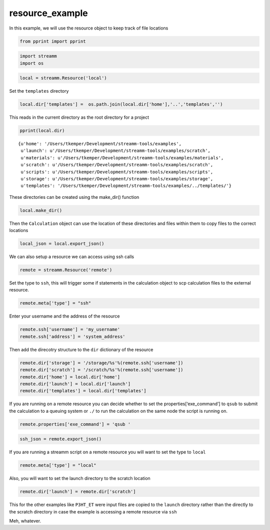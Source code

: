 .. _resource_example:
  
resource_example
========================
 

In this example, we will use the resource object to keep track of file
locations

.. code:: python

    from pprint import pprint

.. code:: python

    import streamm
    import os 

.. code:: python

    local = streamm.Resource('local')

Set the ``templates`` directory

.. code:: python

    local.dir['templates'] =  os.path.join(local.dir['home'],'..','templates','')

This reads in the current directory as the root directory for a project

.. code:: python

    pprint(local.dir)


.. parsed-literal::

    {u'home': '/Users/tkemper/Development/streamm-tools/examples',
     u'launch': u'/Users/tkemper/Development/streamm-tools/examples/scratch',
     u'materials': u'/Users/tkemper/Development/streamm-tools/examples/materials',
     u'scratch': u'/Users/tkemper/Development/streamm-tools/examples/scratch',
     u'scripts': u'/Users/tkemper/Development/streamm-tools/examples/scripts',
     u'storage': u'/Users/tkemper/Development/streamm-tools/examples/storage',
     u'templates': '/Users/tkemper/Development/streamm-tools/examples/../templates/'}


These directories can be created using the make_dir() function

.. code:: python

    local.make_dir()

Then the ``Calculation`` object can use the location of these
directories and files within them to copy files to the correct locations

.. code:: python

    local_json = local.export_json()

We can also setup a resource we can access using ssh calls

.. code:: python

    remote = streamm.Resource('remote')

Set the type to ``ssh``, this will trigger some if statements in the
calculation object to scp calculation files to the external resource.

.. code:: python

    remote.meta['type'] = "ssh"

Enter your username and the address of the resource

.. code:: python

    remote.ssh['username'] = 'my_username'
    remote.ssh['address'] = 'system_address'

Then add the direcotry structure to the ``dir`` dictionary of the
resource

.. code:: python

    remote.dir['storage'] = '/storage/%s'%(remote.ssh['username'])
    remote.dir['scratch'] = '/scratch/%s'%(remote.ssh['username'])
    remote.dir['home'] = local.dir['home']
    remote.dir['launch'] = local.dir['launch']
    remote.dir['templates'] = local.dir['templates']

If you are running on a remote resource you can decide whether to set
the properties[‘exe_command’] to ``qsub`` to submit the calculation to a
queuing system or ``./`` to run the calculation on the same node the
script is running on.

.. code:: python

    remote.properties['exe_command'] = 'qsub '

.. code:: python

    ssh_json = remote.export_json()

If you are running a streamm script on a remote resource you will want
to set the type to ``local``

.. code:: python

    remote.meta['type'] = "local"

Also, you will want to set the launch directory to the scratch location

.. code:: python

    remote.dir['launch'] = remote.dir['scratch']

This for the other examples like ``P3HT_ET`` were input files are copied
to the ``launch`` directory rather than the directly to the scratch
directory in case the example is accessing a remote resource via ``ssh``

Meh, whatever.
